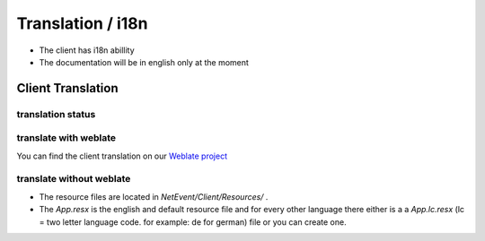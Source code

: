 
Translation / i18n
==================================================

* The client has i18n abillity
* The documentation will be in english only at the moment


Client Translation
----------------------------------------
translation status
^^^^^^^^^^^^^^^^^^^
.. image:: https://translate.lan2play.de/widgets/netevent-client/-/netevent-client/multi-auto.svg
    :alt: Translation status
    :target: https://translate.lan2play.de/engage/netevent-client/

translate with weblate
^^^^^^^^^^^^^^^^^^^

You can find the client translation on our `Weblate project`_

.. _Weblate project: https://translate.lan2play.de/engage/netevent-client/


translate without weblate 
^^^^^^^^^^^^^^^^^^^

* The resource files are located in `NetEvent/Client/Resources/` .
* The `App.resx` is the english and default resource file and for every other language there either is a a `App.lc.resx` (lc = two letter language code. for example: de for german) file or you can create one.



